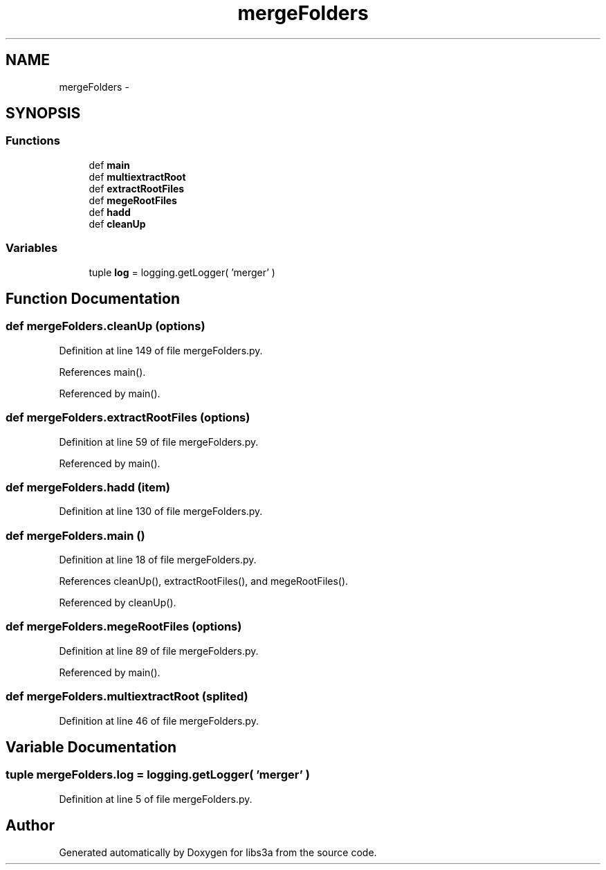 .TH "mergeFolders" 3 "Fri Mar 27 2015" "libs3a" \" -*- nroff -*-
.ad l
.nh
.SH NAME
mergeFolders \- 
.SH SYNOPSIS
.br
.PP
.SS "Functions"

.in +1c
.ti -1c
.RI "def \fBmain\fP"
.br
.ti -1c
.RI "def \fBmultiextractRoot\fP"
.br
.ti -1c
.RI "def \fBextractRootFiles\fP"
.br
.ti -1c
.RI "def \fBmegeRootFiles\fP"
.br
.ti -1c
.RI "def \fBhadd\fP"
.br
.ti -1c
.RI "def \fBcleanUp\fP"
.br
.in -1c
.SS "Variables"

.in +1c
.ti -1c
.RI "tuple \fBlog\fP = logging\&.getLogger( 'merger' )"
.br
.in -1c
.SH "Function Documentation"
.PP 
.SS "def mergeFolders\&.cleanUp (options)"

.PP
Definition at line 149 of file mergeFolders\&.py\&.
.PP
References main()\&.
.PP
Referenced by main()\&.
.SS "def mergeFolders\&.extractRootFiles (options)"

.PP
Definition at line 59 of file mergeFolders\&.py\&.
.PP
Referenced by main()\&.
.SS "def mergeFolders\&.hadd (item)"

.PP
Definition at line 130 of file mergeFolders\&.py\&.
.SS "def mergeFolders\&.main ()"

.PP
Definition at line 18 of file mergeFolders\&.py\&.
.PP
References cleanUp(), extractRootFiles(), and megeRootFiles()\&.
.PP
Referenced by cleanUp()\&.
.SS "def mergeFolders\&.megeRootFiles (options)"

.PP
Definition at line 89 of file mergeFolders\&.py\&.
.PP
Referenced by main()\&.
.SS "def mergeFolders\&.multiextractRoot (splited)"

.PP
Definition at line 46 of file mergeFolders\&.py\&.
.SH "Variable Documentation"
.PP 
.SS "tuple mergeFolders\&.log = logging\&.getLogger( 'merger' )"

.PP
Definition at line 5 of file mergeFolders\&.py\&.
.SH "Author"
.PP 
Generated automatically by Doxygen for libs3a from the source code\&.
